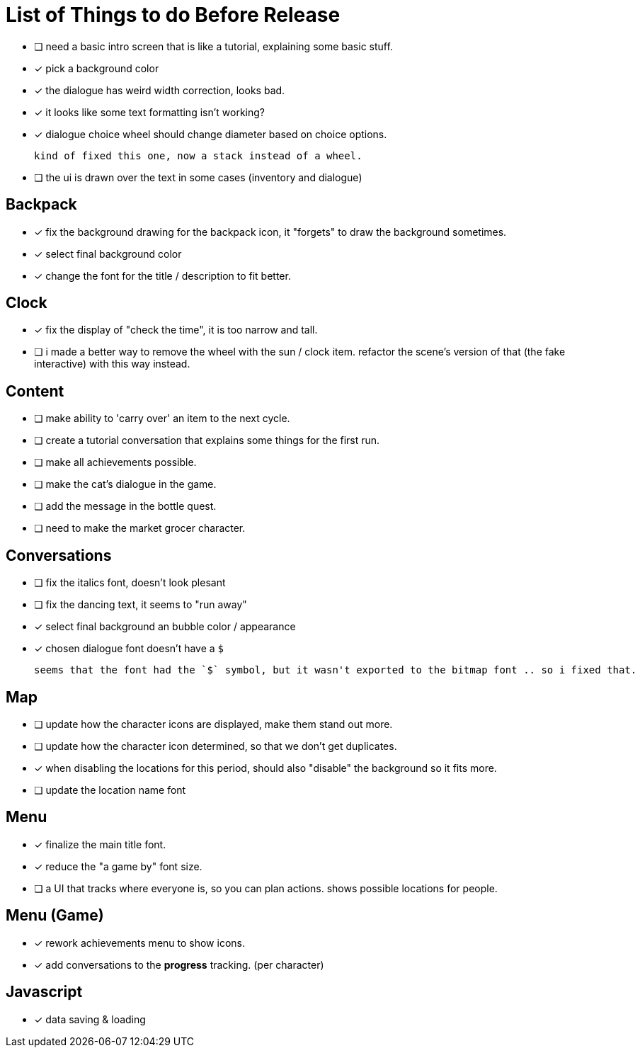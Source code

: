 = List of Things to do Before Release

- [ ] need a basic intro screen that is like a tutorial, explaining some basic stuff.
- [x] pick a background color
- [x] the dialogue has weird width correction, looks bad.
- [x] it looks like some text formatting isn't working?
- [x] dialogue choice wheel should change diameter based on choice options.

	kind of fixed this one, now a stack instead of a wheel.

- [ ] the ui is drawn over the text in some cases (inventory and dialogue)

== Backpack

- [x] fix the background drawing for the backpack icon, it "forgets" to draw the background sometimes.
- [x] select final background color
- [x] change the font for the title / description to fit better.

== Clock

- [x] fix the display of "check the time", it is too narrow and tall.
- [ ] i made a better way to remove the wheel with the sun / clock item. refactor the scene's version of that (the fake interactive) with this way instead.

== Content

- [ ] make ability to 'carry over' an item to the next cycle.
- [ ] create a tutorial conversation that explains some things for the first run.
- [ ] make all achievements possible.
- [ ] make the cat's dialogue in the game.
- [ ] add the message in the bottle quest.
- [ ] need to make the market grocer character.

== Conversations

- [ ] fix the italics font, doesn't look plesant
- [ ] fix the dancing text, it seems to "run away"
- [x] select final background an bubble color / appearance
- [x] chosen dialogue font doesn't have a `$`

	seems that the font had the `$` symbol, but it wasn't exported to the bitmap font .. so i fixed that. 

== Map

- [ ] update how the character icons are displayed, make them stand out more.
- [ ] update how the character icon determined, so that we don't get duplicates.
- [x] when disabling the locations for this period, should also "disable" the background so it fits more.
- [ ] update the location name font

== Menu

- [x] finalize the main title font.
- [x] reduce the "a game by" font size.
- [ ] a UI that tracks where everyone is, so you can plan actions. shows possible locations for people.

== Menu (Game)

- [x] rework achievements menu to show icons.
- [x] add conversations to the *progress* tracking. (per character)

== Javascript

- [x] data saving & loading